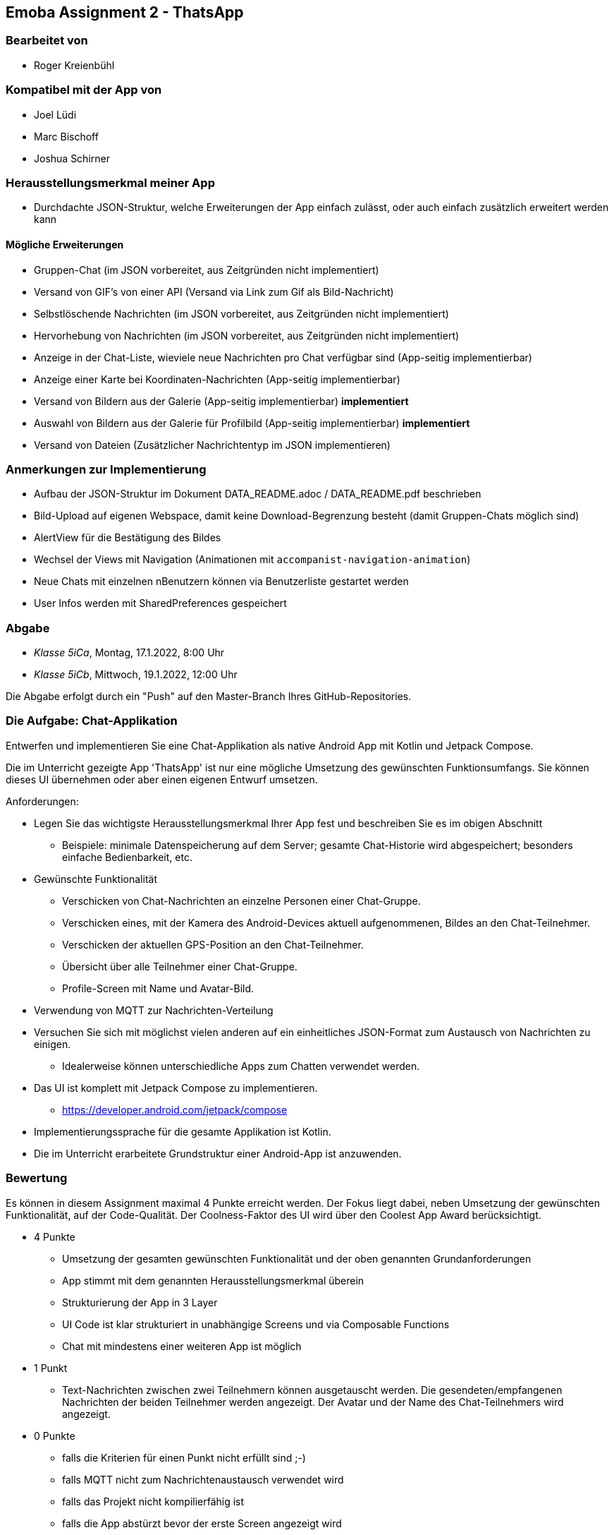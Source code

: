 == Emoba Assignment 2 - ThatsApp

=== Bearbeitet von

* Roger Kreienbühl

=== Kompatibel mit der App von

* Joel Lüdi
* Marc Bischoff
* Joshua Schirner

=== Herausstellungsmerkmal meiner App

* Durchdachte JSON-Struktur, welche Erweiterungen der App einfach zulässt, oder auch einfach zusätzlich erweitert werden kann

==== Mögliche Erweiterungen

* Gruppen-Chat (im JSON vorbereitet, aus Zeitgründen nicht implementiert)
* Versand von GIF's von einer API (Versand via Link zum Gif als Bild-Nachricht)
* Selbstlöschende Nachrichten (im JSON vorbereitet, aus Zeitgründen nicht implementiert)
* Hervorhebung von Nachrichten (im JSON vorbereitet, aus Zeitgründen nicht implementiert)
* Anzeige in der Chat-Liste, wieviele neue Nachrichten pro Chat verfügbar sind (App-seitig implementierbar)
* Anzeige einer Karte bei Koordinaten-Nachrichten (App-seitig implementierbar)
* [.line-through]#Versand von Bildern aus der Galerie (App-seitig implementierbar)# *implementiert*
* [.line-through]#Auswahl von Bildern aus der Galerie für Profilbild (App-seitig implementierbar)# *implementiert*
* Versand von Dateien (Zusätzlicher Nachrichtentyp im JSON implementieren)

=== Anmerkungen zur Implementierung

* Aufbau der JSON-Struktur im Dokument DATA_README.adoc / DATA_README.pdf beschrieben
* Bild-Upload auf eigenen Webspace, damit keine Download-Begrenzung besteht (damit Gruppen-Chats möglich sind)
* AlertView für die Bestätigung des Bildes
* Wechsel der Views mit Navigation (Animationen mit `accompanist-navigation-animation`)
* Neue Chats mit einzelnen nBenutzern können via Benutzerliste gestartet werden
* User Infos werden mit SharedPreferences gespeichert

=== Abgabe

* _Klasse 5iCa_, Montag, 17.1.2022, 8:00 Uhr
* _Klasse 5iCb_, Mittwoch, 19.1.2022, 12:00 Uhr


Die Abgabe erfolgt durch ein "Push" auf den Master-Branch Ihres GitHub-Repositories.


=== Die Aufgabe: Chat-Applikation

Entwerfen und implementieren Sie eine Chat-Applikation als native Android App mit Kotlin und Jetpack Compose.

Die im Unterricht gezeigte App 'ThatsApp' ist nur eine mögliche Umsetzung des gewünschten Funktionsumfangs. Sie können dieses UI übernehmen oder aber einen eigenen Entwurf umsetzen.

Anforderungen:

* Legen Sie das wichtigste Herausstellungsmerkmal Ihrer App fest und beschreiben Sie es im obigen Abschnitt
** Beispiele: minimale Datenspeicherung auf dem Server; gesamte Chat-Historie wird abgespeichert; besonders einfache Bedienbarkeit, etc.
* Gewünschte Funktionalität
** Verschicken von Chat-Nachrichten an einzelne Personen einer Chat-Gruppe.
** Verschicken eines, mit der Kamera des Android-Devices aktuell aufgenommenen, Bildes an den Chat-Teilnehmer.
** Verschicken der aktuellen GPS-Position an den Chat-Teilnehmer.
** Übersicht über alle Teilnehmer einer Chat-Gruppe.
** Profile-Screen mit Name und Avatar-Bild.
* Verwendung von MQTT zur Nachrichten-Verteilung
* Versuchen Sie sich mit möglichst vielen anderen auf ein einheitliches JSON-Format zum Austausch von Nachrichten zu einigen.
** Idealerweise können unterschiedliche Apps zum Chatten verwendet werden.
* Das UI ist komplett mit Jetpack Compose zu implementieren.
** https://developer.android.com/jetpack/compose
* Implementierungssprache für die gesamte Applikation ist Kotlin.
* Die im Unterricht erarbeitete Grundstruktur einer Android-App ist anzuwenden.


=== Bewertung

Es können in diesem Assignment maximal 4 Punkte erreicht werden. Der Fokus liegt dabei, neben Umsetzung der gewünschten Funktionalität, auf der Code-Qualität. Der Coolness-Faktor des UI wird über den Coolest App Award berücksichtigt.

* 4 Punkte
** Umsetzung der gesamten gewünschten Funktionalität und der oben genannten Grundanforderungen
** App stimmt mit dem genannten Herausstellungsmerkmal überein
** Strukturierung der App in 3 Layer
** UI Code ist klar strukturiert in unabhängige Screens und via Composable Functions
** Chat mit mindestens einer weiteren App ist möglich
* 1 Punkt
** Text-Nachrichten zwischen zwei Teilnehmern können ausgetauscht werden. Die gesendeten/empfangenen Nachrichten der beiden Teilnehmer werden angezeigt. Der Avatar und der Name des Chat-Teilnehmers wird angezeigt.
* 0 Punkte
** falls die Kriterien für einen Punkt nicht erfüllt sind ;-)
** falls MQTT nicht zum Nachrichtenaustausch verwendet wird
** falls das Projekt nicht kompilierfähig ist
** falls die App abstürzt bevor der erste Screen angezeigt wird
** falls ihr Name nicht unter 'bearbeitet von' eingetragen ist
** für Plagiate